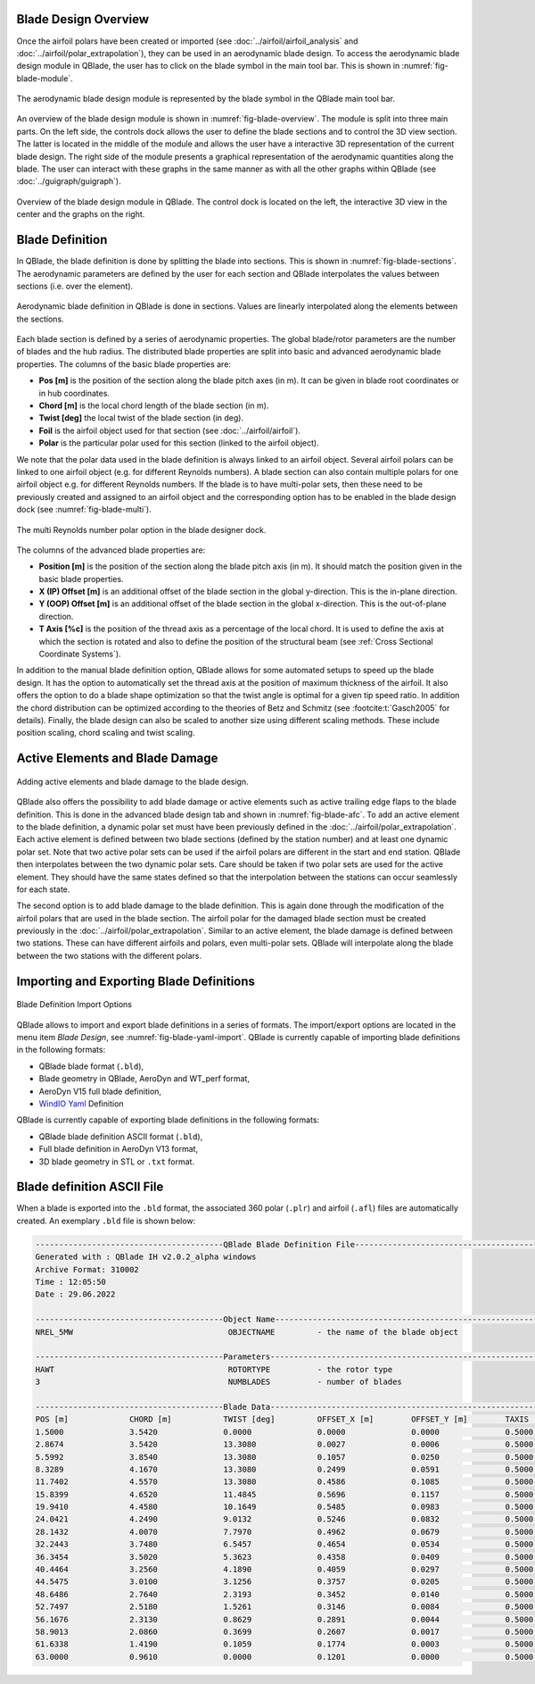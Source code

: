 Blade Design Overview
---------------------

Once the airfoil polars have been created or imported (see :doc:`../airfoil/airfoil_analysis` and :doc:`../airfoil/polar_extrapolation`), 
they can be used in an aerodynamic blade design. To access the aerodynamic blade design module in QBlade, the user has to click on the blade symbol in the main tool bar.
This is shown in :numref:`fig-blade-module`.

.. _fig-blade-module:
.. figure:: blade_module.png
    :align: center
    :alt: Blade design module in QBlade.

    The aerodynamic blade design module is represented by the blade symbol in the QBlade main tool bar.


An overview of the blade design module is shown in :numref:`fig-blade-overview`. The module is split into three main parts. 
On the left side, the controls dock allows the user to define the blade sections and to control the 3D view section. 
The latter is located in the middle of the module and allows the user have a interactive 3D representation of the current blade design.
The right side of the module presents a graphical representation of the aerodynamic quantities along the blade. 
The user can interact with these graphs in the same manner as with all the other graphs within QBlade (see :doc:`../guigraph/guigraph`).

.. _fig-blade-overview:
.. figure:: blade_section_overview.png
    :align: center
    :alt: Overview of the Blade Design Module in QBlade

    Overview of the blade design module in QBlade. The control dock is located on the left, the interactive 3D view in the center and the graphs on the right.  

Blade Definition
-----------------

In QBlade, the blade definition is done by splitting the blade into sections. This is shown
in :numref:`fig-blade-sections`. The aerodynamic parameters are defined by the user for each section and QBlade interpolates the values between sections (i.e. over the element). 

.. _fig-blade-sections:
.. figure:: blade_sections.png
    :align: center
    :alt: Aerodynamic Blade Definition in QBlade is done in Sections.

    Aerodynamic blade definition in QBlade is done in sections. Values are linearly interpolated along the elements between the sections.


Each blade section is defined by a series of aerodynamic properties. The global blade/rotor parameters are the number of blades and the hub radius. 
The distributed blade properties are split into basic and advanced aerodynamic blade properties.
The columns of the basic blade properties are:

- **Pos [m]** is the position of the section along the blade pitch axes (in m). It can be given in blade root coordinates or in hub coordinates. 
- **Chord [m]** is the local chord length of the blade section (in m).
- **Twist [deg]** the local twist of the blade section (in deg). 
- **Foil** is the airfoil object used for that section (see :doc:`../airfoil/airfoil`).
- **Polar** is the particular polar used for this section (linked to the airfoil object).

We note that the polar data used in the blade definition is always linked to an airfoil object. Several airfoil polars can be linked to one airfoil object (e.g. for different Reynolds numbers).
A blade section can also contain multiple polars for one airfoil object e.g. for different Reynolds numbers. 
If the blade is to have multi-polar sets, then these need to be previously created and assigned to an airfoil object and the corresponding option has to be enabled in the blade design dock (see :numref:`fig-blade-multi`).

.. _fig-blade-multi:
.. figure:: single-multi.png
    :align: center
    :scale: 70%
    :alt: The multi Reynolds number polar option in the blade designer dock.

    The multi Reynolds number polar option in the blade designer dock.

The columns of the advanced blade properties are:

- **Position [m]** is the position of the section along the blade pitch axis (in m). It should match the position given in the basic blade properties. 
- **X (IP) Offset [m]** is an additional offset of the blade section in the global y-direction. This is the in-plane direction.
- **Y (OOP) Offset [m]** is an additional offset of the blade section in the global x-direction. This is the out-of-plane direction.
- **T Axis [%c]** is the position of the thread axis as a percentage of the local chord. It is used to define the axis at which the section is rotated and also to define the position of the structural beam (see :ref:`Cross Sectional Coordinate Systems`). 

In addition to the manual blade definition option, QBlade allows for some automated setups to speed up the blade design. It has the option to automatically set the
thread axis at the position of maximum thickness of the airfoil. It also offers the option to do a blade shape optimization so that the twist angle is optimal for a given tip speed ratio. 
In addition the chord distribution can be optimized according to the theories of Betz and Schmitz (see :footcite:t:`Gasch2005` for details). Finally, the blade design can also be scaled to another size using different scaling methods. These include position scaling, chord scaling and twist scaling.


Active Elements and Blade Damage
--------------------------------

.. _fig-blade-afc:
.. figure:: blade_active_elements.png
    :align: center
    :alt: Adding Active Elements and Blade Damage to the Blade Design 

    Adding active elements and blade damage to the blade design.

QBlade also offers the possibility to add blade damage or active elements such as active trailing edge flaps to the blade definition. This is done in the advanced blade design tab and shown in :numref:`fig-blade-afc`.
To add an active element to the blade definition, a dynamic polar set must have been previously defined in the :doc:`../airfoil/polar_extrapolation`.
Each active element is defined between two blade sections (defined by the station number) and at least one dynamic polar set. 
Note that two active polar sets can be used if the airfoil polars are different in the start and end station. QBlade then interpolates between the two dynamic polar sets.
Care should be taken if two polar sets are used for the active element. They should have the same states defined so that the interpolation between the stations can occur seamlessly for each state.

The second option is to add blade damage to the blade definition. This is again done through the modification of the airfoil polars that are used in the blade section.
The airfoil polar for the damaged blade section must be created previously in the :doc:`../airfoil/polar_extrapolation`. Similar to an active element, the blade damage is defined between two stations. These can have 
different airfoils and polars, even multi-polar sets. QBlade will interpolate along the blade between the two stations with the different polars.

Importing and Exporting Blade Definitions
-----------------------------------------

.. _fig-blade-yaml-import:
.. figure:: yaml_import_blade.png
    :align: center
    :alt: Blade Definition Import Options

    Blade Definition Import Options

QBlade allows to import and export blade definitions in a series of formats. The import/export options are located in the menu item *Blade Design*, see :numref:`fig-blade-yaml-import`.
QBlade is currently capable of importing blade definitions in the following formats:

- QBlade blade format (``.bld``),
- Blade geometry in QBlade, AeroDyn and WT_perf format,
- AeroDyn V15 full blade definition,
- `WindIO Yaml <https://windio.readthedocs.io/en/latest/>`_ Definition


QBlade is currently capable of exporting blade definitions in the following formats:

- QBlade blade definition ASCII format (``.bld``),
- Full blade definition in AeroDyn V13 format,
- 3D blade geometry in STL or ``.txt`` format.

Blade definition ASCII File
---------------------------

When a blade is exported into the ``.bld`` format, the associated 360 polar (``.plr``) and airfoil (``.afl``) files are automatically created.
An exemplary ``.bld`` file is shown below:

.. code-block:: console

	----------------------------------------QBlade Blade Definition File------------------------------------------------
	Generated with : QBlade IH v2.0.2_alpha windows
	Archive Format: 310002
	Time : 12:05:50
	Date : 29.06.2022

	----------------------------------------Object Name-----------------------------------------------------------------
	NREL_5MW                                 OBJECTNAME         - the name of the blade object

	----------------------------------------Parameters------------------------------------------------------------------
	HAWT                                     ROTORTYPE          - the rotor type
	3                                        NUMBLADES          - number of blades

	----------------------------------------Blade Data------------------------------------------------------------------
	POS [m]             CHORD [m]           TWIST [deg]         OFFSET_X [m]        OFFSET_Y [m]        TAXIS [-]           POLAR_FILE          
	1.5000              3.5420              0.0000              0.0000              0.0000              0.5000              t100.0_nre_5mw_Cylinder_1_section_with_a_Cd_of_0.50.plr
	2.8674              3.5420              13.3080             0.0027              0.0006              0.5000              t100.0_nre_5mw_Cylinder_1_section_with_a_Cd_of_0.50.plr
	5.5992              3.8540              13.3080             0.1057              0.0250              0.5000              t100.0_nre_5mw_Cylinder_1_section_with_a_Cd_of_0.50.plr
	8.3289              4.1670              13.3080             0.2499              0.0591              0.5000              t90.0_nre_5mw_Cylinder_2_section_with_a_Cd_of_0.35.plr
	11.7402             4.5570              13.3080             0.4586              0.1085              0.5000              t40.0_nre_5mw_DU40_airfoil_with_an_aspect_ratio_of_17._Original_-180_to_180deg.plr
	15.8399             4.6520              11.4845             0.5696              0.1157              0.5000              t35.0_nre_5mw_DU35_airfoil_with_an_aspect_ratio_of_17._Original_-180_to_180deg.plr
	19.9410             4.4580              10.1649             0.5485              0.0983              0.5000              t35.0_nre_5mw_DU35_airfoil_with_an_aspect_ratio_of_17._Original_-180_to_180deg.plr
	24.0421             4.2490              9.0132              0.5246              0.0832              0.5000              t30.0_nre_5mw_DU30_airfoil_with_an_aspect_ratio_of_17._Original_-180_to_180deg.plr
	28.1432             4.0070              7.7970              0.4962              0.0679              0.5000              t25.0_nre_5mw_DU25_airfoil_with_an_aspect_ratio_of_17._Original_-180_to_180deg.plr
	32.2443             3.7480              6.5457              0.4654              0.0534              0.5000              t25.0_nre_5mw_DU25_airfoil_with_an_aspect_ratio_of_17._Original_-180_to_180deg.plr
	36.3454             3.5020              5.3623              0.4358              0.0409              0.5000              t21.0_nre_5mw_DU21_airfoil_with_an_aspect_ratio_of_17._Original_-180_to_180deg.plr
	40.4464             3.2560              4.1890              0.4059              0.0297              0.5000              t21.0_nre_5mw_DU21_airfoil_with_an_aspect_ratio_of_17._Original_-180_to_180deg.plr
	44.5475             3.0100              3.1256              0.3757              0.0205              0.5000              t17.0_nre_5mw_NA64_A17_airfoil_with_an_aspect_ratio_of_17._Original_-180_to_180deg.plr
	48.6486             2.7640              2.3193              0.3452              0.0140              0.5000              t17.0_nre_5mw_NA64_A17_airfoil_with_an_aspect_ratio_of_17._Original_-180_to_180deg.plr
	52.7497             2.5180              1.5261              0.3146              0.0084              0.5000              t17.0_nre_5mw_NA64_A17_airfoil_with_an_aspect_ratio_of_17._Original_-180_to_180deg.plr
	56.1676             2.3130              0.8629              0.2891              0.0044              0.5000              t17.0_nre_5mw_NA64_A17_airfoil_with_an_aspect_ratio_of_17._Original_-180_to_180deg.plr
	58.9013             2.0860              0.3699              0.2607              0.0017              0.5000              t17.0_nre_5mw_NA64_A17_airfoil_with_an_aspect_ratio_of_17._Original_-180_to_180deg.plr
	61.6338             1.4190              0.1059              0.1774              0.0003              0.5000              t17.0_nre_5mw_NA64_A17_airfoil_with_an_aspect_ratio_of_17._Original_-180_to_180deg.plr
	63.0000             0.9610              0.0000              0.1201              0.0000              0.5000              t17.0_nre_5mw_NA64_A17_airfoil_with_an_aspect_ratio_of_17._Original_-180_to_180deg.plr

.. footbibliography::
